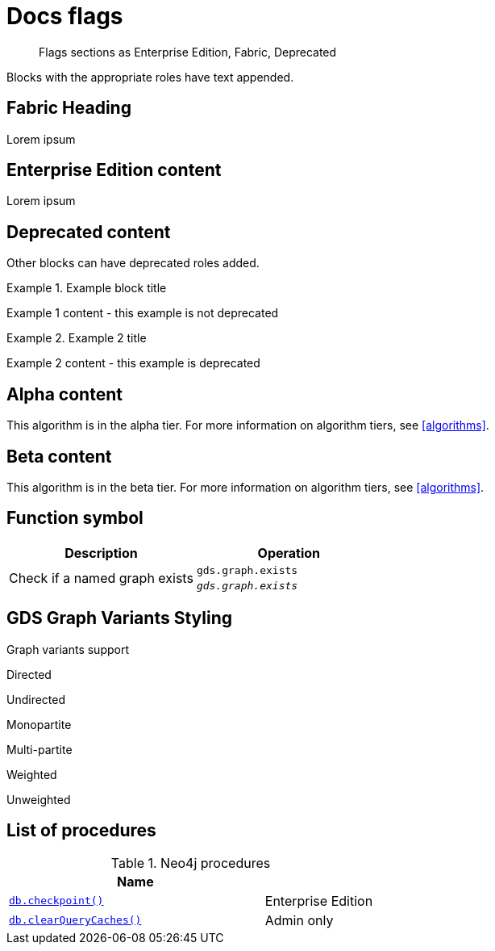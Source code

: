 = Docs flags
:page-role: fabric enterprise-edition alpha test
:page-theme: docs
:page-labels: fabric enterprise-edition alpha test

[abstract]
--
Flags sections as Enterprise Edition, Fabric, Deprecated
--

Blocks with the appropriate roles have text appended.

[role=fabric]
== Fabric Heading

Lorem ipsum

[role=enterprise-edition]
== Enterprise Edition content

Lorem ipsum

[role=deprecated]
== Deprecated content

Other blocks can have deprecated roles added.

.Example block title
====
Example 1 content - this example is not deprecated
====

[role=deprecated]
.Example 2 title
====
Example 2 content - this example is deprecated
====

[role=alpha]
== Alpha content

[.alpha-symbol]
[.tier-note]
This algorithm is in the alpha tier.
For more information on algorithm tiers, see <<algorithms>>.

== Beta content

[.beta-symbol]
[.tier-note]
This algorithm is in the beta tier.
For more information on algorithm tiers, see <<algorithms>>.


== Function symbol

[opts=header,cols="1, 1"]
|===
|Description | Operation
.2+<.^| Check if a named graph exists
| `gds.graph.exists`
a| [.function-reference]`_gds.graph.exists_`

|===

== GDS Graph Variants Styling


.Graph variants support
[.graph-variants, caption=]
--
[.not-supported]
Directed

[.supported]
Undirected

[.supported]
Monopartite

[.not-supported]
Multi-partite

[.not-supported]
Weighted

[.supported]
Unweighted
--

== List of procedures

.Neo4j procedures
[options=header, cols="<70,<30"]
|===
| Name |

| <<procedure_db_checkpoint, `db.checkpoint()`>>
| +++
<span class="label label--enterprise-edition">Enterprise Edition</span>
+++

| <<procedure_db_clearquerycaches, `db.clearQueryCaches()`>>
| +++
<span class="label label--admin-only">Admin only</span>
+++

|===